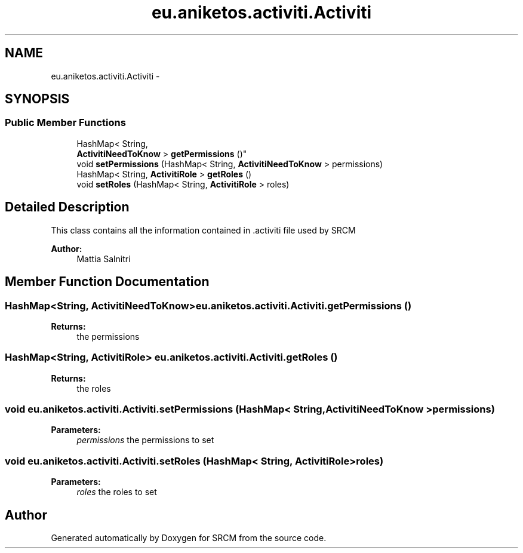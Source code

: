 .TH "eu.aniketos.activiti.Activiti" 3 "Fri Oct 4 2013" "SRCM" \" -*- nroff -*-
.ad l
.nh
.SH NAME
eu.aniketos.activiti.Activiti \- 
.SH SYNOPSIS
.br
.PP
.SS "Public Member Functions"

.in +1c
.ti -1c
.RI "HashMap< String, 
.br
\fBActivitiNeedToKnow\fP > \fBgetPermissions\fP ()"
.br
.ti -1c
.RI "void \fBsetPermissions\fP (HashMap< String, \fBActivitiNeedToKnow\fP > permissions)"
.br
.ti -1c
.RI "HashMap< String, \fBActivitiRole\fP > \fBgetRoles\fP ()"
.br
.ti -1c
.RI "void \fBsetRoles\fP (HashMap< String, \fBActivitiRole\fP > roles)"
.br
.in -1c
.SH "Detailed Description"
.PP 
This class contains all the information contained in \&.activiti file used by SRCM 
.PP
\fBAuthor:\fP
.RS 4
Mattia Salnitri 
.RE
.PP

.SH "Member Function Documentation"
.PP 
.SS "HashMap<String, \fBActivitiNeedToKnow\fP> eu\&.aniketos\&.activiti\&.Activiti\&.getPermissions ()"
\fBReturns:\fP
.RS 4
the permissions 
.RE
.PP

.SS "HashMap<String, \fBActivitiRole\fP> eu\&.aniketos\&.activiti\&.Activiti\&.getRoles ()"
\fBReturns:\fP
.RS 4
the roles 
.RE
.PP

.SS "void eu\&.aniketos\&.activiti\&.Activiti\&.setPermissions (HashMap< String, \fBActivitiNeedToKnow\fP >permissions)"
\fBParameters:\fP
.RS 4
\fIpermissions\fP the permissions to set 
.RE
.PP

.SS "void eu\&.aniketos\&.activiti\&.Activiti\&.setRoles (HashMap< String, \fBActivitiRole\fP >roles)"
\fBParameters:\fP
.RS 4
\fIroles\fP the roles to set 
.RE
.PP


.SH "Author"
.PP 
Generated automatically by Doxygen for SRCM from the source code\&.
